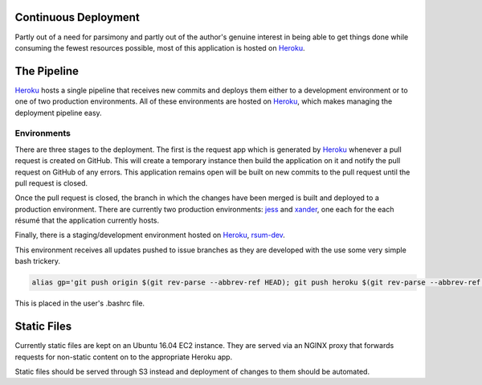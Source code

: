 Continuous Deployment
---------------------

Partly out of a need for parsimony and partly out of the author's genuine interest in being able to get things done while consuming the fewest resources possible, most of this application is hosted on `Heroku`_.

.. _Heroku: https://dashboard.heroku.com/


The Pipeline
------------

`Heroku`_ hosts a single pipeline that receives new commits and deploys them either to a development environment or to one of two production environments.  All of these environments are hosted on `Heroku`_, which makes managing the deployment pipeline easy.  


Environments
............

There are three stages to the deployment.  The first is the request app which is generated by `Heroku`_ whenever a pull request is created on GitHub.  This will create a temporary instance then build the application on it and notify the pull request on GitHub of any errors.  This application remains open will be built on new commits to the pull request until the pull request is closed. 

Once the pull request is closed, the branch in which the changes have been merged is built and deployed to a production environment.  There are currently two production environments: `jess`_ and `xander`_, one each for the each résumé that the application currently hosts.

.. _jess: https://jess.gahan-corporation.com

.. _xander: https://xander.gahan-corporation.com


Finally, there is a staging/development environment hosted on `Heroku`_, `rsum-dev`_.

.. _rsum-dev: https://rsum-dev.gahan-corporation.com


This environment receives all updates pushed to issue branches as they are developed with the use some very simple bash trickery. 

.. code-block:: bash

   alias gp='git push origin $(git rev-parse --abbrev-ref HEAD); git push heroku $(git rev-parse --abbrev-ref HEAD):master'

This is placed in the user's .bashrc file.


Static Files
------------

Currently static files are kept on an Ubuntu 16.04 EC2 instance.  They are served via an NGINX proxy that forwards requests for non-static content on to the appropriate Heroku app. 

Static files should be served through S3 instead and deployment of changes to them should be automated. 
